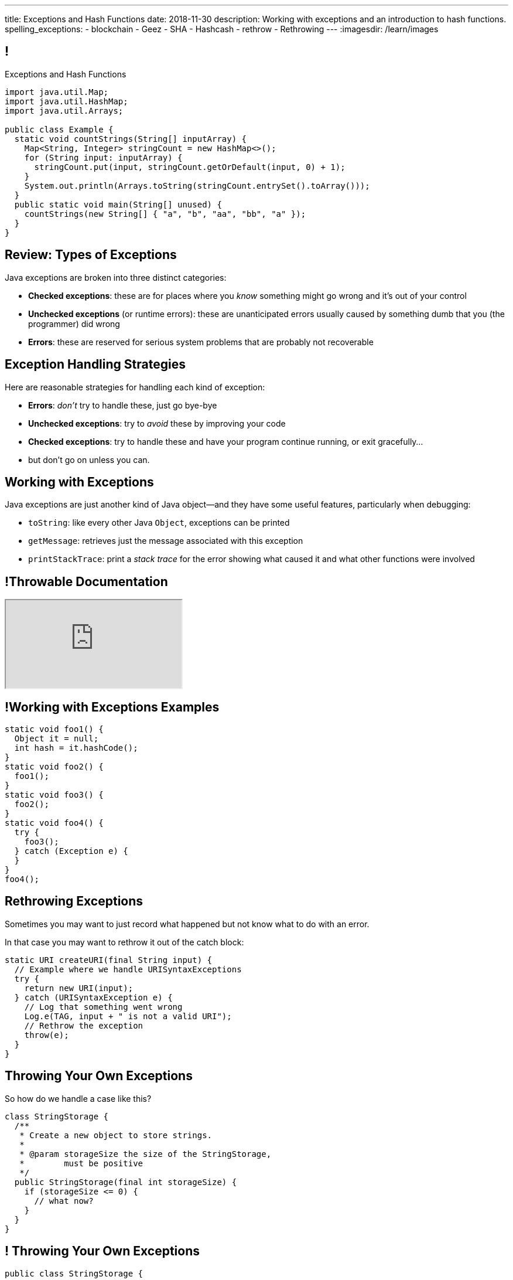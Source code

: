 ---
title: Exceptions and Hash Functions
date: 2018-11-30
description:
  Working with exceptions and an introduction to hash functions.
spelling_exceptions:
  - blockchain
  - Geez
  - SHA
  - Hashcash
  - rethrow
  - Rethrowing
---
:imagesdir: /learn/images

[[axHCLhKQxzhwFHeqGvpZhWUIqRTRCEyt]]
== !

[.janini.jdk.compiler.smaller]
--
++++
<div class="message">Exceptions and Hash Functions</div>
++++
....
import java.util.Map;
import java.util.HashMap;
import java.util.Arrays;

public class Example {
  static void countStrings(String[] inputArray) {
    Map<String, Integer> stringCount = new HashMap<>();
    for (String input: inputArray) {
      stringCount.put(input, stringCount.getOrDefault(input, 0) + 1);
    }
    System.out.println(Arrays.toString(stringCount.entrySet().toArray()));
  }
  public static void main(String[] unused) {
    countStrings(new String[] { "a", "b", "aa", "bb", "a" });
  }
}
....
--

[[YVOVNHgIXQcGbotRhnTLjlRxlloFSLng]]
== Review: Types of Exceptions

[.lead]
//
Java exceptions are broken into three distinct categories:

[.s]
//
* *Checked exceptions*: these are for places where you _know_ something might go
wrong and it's out of your control
//
* *Unchecked exceptions* (or runtime errors): these are unanticipated errors
usually caused by something dumb that you (the programmer) did wrong
//
* *Errors*: these are reserved for serious system problems that are probably not
recoverable

[[ajpSqxeufhVlXQkgrigFcjuJqXwzCANS]]
== Exception Handling Strategies

[.lead]
//
Here are reasonable strategies for handling each kind of exception:

[.s]
//
* *Errors*: _don't_ try to handle these, just go bye-bye
//
* *Unchecked exceptions*: try to _avoid_ these by improving your code
//
* *Checked exceptions*: try to handle these and have your program
continue running, or exit gracefully...
//
* but don't go on unless you can.

[[RoxnUIFqZCBrBZnusOrpzbLuksmJMpdG]]
== Working with Exceptions

[.lead]
//
Java exceptions are just another kind of Java object&mdash;and they have some
useful features, particularly when debugging:

[.s]
//
* `toString`: like every other Java `Object`, exceptions can be printed
//
* `getMessage`: retrieves just the message associated with this exception
//
* `printStackTrace`: print a _stack trace_ for the error showing what caused it
and what other functions were involved

[[wIAiKctczCEQFknYPSiRbruXLqBIGBMy]]
== !Throwable Documentation

++++
<div class="embed-responsive embed-responsive-4by3">
  <iframe class="full embed-responsive-item" src="https://docs.oracle.com/javase/7/docs/api/java/lang/Throwable.html"></iframe>
</div>
++++

[[zzlPSnhuaDjSgoGIAkpIjUQZeiuerNQe]]
== !Working with Exceptions Examples

[.janini.smaller]
....
static void foo1() {
  Object it = null;
  int hash = it.hashCode();
}
static void foo2() {
  foo1();
}
static void foo3() {
  foo2();
}
static void foo4() {
  try {
    foo3();
  } catch (Exception e) {
  }
}
foo4();
....

[[CTsKSqiFCfFyikLMwtUmDbmSXijFayAL]]
== Rethrowing Exceptions

[.lead]
//
Sometimes you may want to just record what happened but not know what to do with
an error.

In that case you may want to rethrow it out of the catch block:

[source,role='smaller']
----
static URI createURI(final String input) {
  // Example where we handle URISyntaxExceptions
  try {
    return new URI(input);
  } catch (URISyntaxException e) {
    // Log that something went wrong
    Log.e(TAG, input + " is not a valid URI");
    // Rethrow the exception
    throw(e);
  }
}
----

[[diIiwLksuhFzuaiuxOuRIZnfIpgBPFnP]]
== Throwing Your Own Exceptions

[.lead]
//
So how do we handle a case like this?

[source,java]
----
class StringStorage {
  /**
   * Create a new object to store strings.
   *
   * @param storageSize the size of the StringStorage,
   *        must be positive
   */
  public StringStorage(final int storageSize) {
    if (storageSize <= 0) {
      // what now?
    }
  }
}
----

[[tZEORkretvixoGRTiPQxDkXOhkrgdAUE]]
== ! Throwing Your Own Exceptions

[.janini.smaller.compiler]
....
public class StringStorage {
  /**
   * Create a new object to store strings.
   *
   * @param storageSize the size of the StringStorage,
   *        must be positive
   */
  public StringStorage(final int storageSize) {
    if (storageSize <= 0) {
      // what now?
    }
  }
}
public class Example {
  public static void main(final String[] unused) {
    StringStorage stringStorage = new StringStorage(-1);
  }
}
....

[[TyzTkvyjvmKDPkZwmxwufvXMjajIlrHV]]
== `throw`

[.lead]
//
To throw an exception in Java we use the `throw` keyword:

[source,java]
----
Exception e = new Exception("you did something awful");
throw(e);
----

[[qoTmuDmRuBRgiUxPONZaOVhCRmlElcLw]]
== `throw` Well

[.lead]
//
If you need to throw an exception:

[.s]
//
* Look for an existing `Exception` class that's a good fit
//
* Or, create your own:

[source,java,role='s smaller']
----
public class MyException extends Exception {
}
throw(new MyException("bad bad"));
----

[[SRZEFPcrGpKfBdzGREcjDZALhTbKaIsC]]
== `finally`

[.lead]
//
Java's `try-catch` also supports a `finally` block. It is _always_ executed after
_either_ the `try` or the `catch` completes:

[source,java,role='smaller']
----
try {
  System.out.println("start");
  couldError();
  System.out.println("done");
} catch (Exception e) {
  System.out.println("catch");
} finally {
  System.out.println("finally");
}
----

[[mhmYjmPPucLHcPEFfhzCtQfFbnqfuYjZ]]
== ! `finally` Example

[.janini.smaller]
....
import java.util.Random;

static void couldError() {
  Random random = new Random();
  if (random.nextBoolean()) {
    Object it = null;
    it.hashCode();
  }
}

try {
  System.out.println("start");
  couldError();
  System.out.println("done");
} catch (Exception e) {
  System.out.println("catch");
} finally {
  System.out.println("finally");
}
....

[[eZOQBRhCvuQhjkIrABjfwolqygMADAfE]]
== Intelligent `try` Usage

[.lead]
//
You can make intelligent use of `try-catch` blocks to avoid repetitive sanity
checking:

[source,java,role='smaller']
----
JsonParser parser = new JsonParser();
JsonObject info = parser.parse(json).getAsJsonObject();
if (!info.has("metadata")) {
  return 0;
}
JsonObject metadata = info.getAsJsonObject("metadata");
if (!metadata.has("width")) {
  return 0;
}
JsonElement width = metadata.getAsJsonElement("width");
return width.getAsInt();
----

[[PTcgGbrBNJAzQGjhIpXKlPnMXeUoxUmP]]
== Intelligent `try` Usage

[.lead]
//
You can make intelligent use of `try-catch` blocks to avoid repetitive sanity
checking:

(This is particularly nice when you can chain calls together.)

[source,java,role='smaller']
----
try {
  JsonParser parser = new JsonParser();
  return parser.parse(json)
    .getAsJsonObject()
    .getAsJsonObject("metadata")
    .get("width")
    .getAsInt();
} catch (Exception e) {
  return 0;
}
----

[[wPTGIacnajnLigKsnSOrFdDtdgnMXQbn]]
[.oneword]
//
== Questions About Exceptions?

[[ksZcHuGafKhHDLRGxrFjALYMVpMJgcXc]]
== Let's Imagine...

[.lead]
//
Imagine I told you that there was a function with the following
properties:

[.s]
//
* *Determinism*: it can convert an arbitrary amount of data into a single
limited-size value. If we repeat the computation on the same data, we get the
same value.
//
* *Uniformity*: over many inputs, each output value is equally likely.
//
* *Efficiency*: it is efficient to compute.

[[wzbgdJVtyahrQzZFvohwYXcHCbZXFXUa]]
== ! Example Hash Function

[.janini.smallest]
....
public static long hash(int[] input) {
  return 0;
}
....

[[bQxAYgagIHKxIGvBvBzRhiMkryOaxuBt]]
== Hash Functions

[quote]
____
https://en.wikipedia.org/wiki/Hash_function#Properties[A hash function]
//
is any function that can be used to map data of arbitrary size to data of fixed
size.
//
The values returned by a hash function are called hash values, hash codes,
digests, or simply hashes.
//
____

[[TeyVyghMhqCClaJLJSUYCvQFyUignEXW]]
== ! Example Hash Functions

++++
<div class="embed-responsive embed-responsive-4by3">
  <iframe class="full embed-responsive-item" src="https://www.burtleburtle.net/bob/hash/doobs.html"></iframe>
</div>
++++

[[KXloElbfqdIMcAPEnHOTqFsFGaPabBOJ]]
[.oneword]
//
== What Could We Do With Such A Function?

It may not seem obvious at first, but hash functions have many, many uses.

[[BobWolVzSbNjBtxTNpyhXPfCEsXmgkmo]]
== Example: Download Verification

[.lead]
//
Imagine the following scenario:

[.s]
//
* You need to download a 120GB file to install a particular piece of software.
//
* It's possible that, along the way, some data gets corrupted&mdash;either by
the network or by your disk, who knows.
//
* So before you install the software you want to be sure that you downloaded the
file correctly.

[[FrbDJChruSGDxWmEwdVklfGiANFpQizs]]
== Without A Hash Function

[.lead]
//
_Without_ a hash function, what do we have to do?

[.s]
//
* Download the 120GB file.
//
* Download it again. (Slow.)
//
* Compare the two to make sure that they are the same. (Also slow.)

[[DEDOyPgoyBidbsMBQXDldzTprshoQAoO]]
== But...

[.lead]
//
Remember, I have a function with the following properties:

* *Determinism*: it can convert an arbitrary amount of data into a single
limited-size value. If we repeat the computation on the same data, we get the
same value.
//
* *Uniformity*: over many inputs, each output value is equally likely.
//
* *Efficiency*: it is efficient to compute.

[[bbLykpLPQpmMwPBvKIHdSpKEebcjFUCc]]
== With A Hash Function

[.lead]
//
_With_ a hash function, what do we do?

[.s]
//
* You compute the hash of your copy of the file.
//
* Download a _hash_ of the file: maybe only a few bytes.
//
* Compute the hash of the file locally and make sure that it matches.

[[YoPlxhrMWDBtGHuommrErQnTEpPMttNN]]
== ! Example Download With `md5sum`

++++
<div class="embed-responsive embed-responsive-4by3">
  <iframe class="full embed-responsive-item" src="https://www.tug.org/mactex/mactex-download.html"></iframe>
</div>
++++

[[XihJKtnAxApjydpNBnasaUxLYEFcJFCE]]
== Example Download With `md5sum`

[.lead]
//
`md5` is a popular
//
https://en.wikipedia.org/wiki/MD5[hash function]
//
that produces a 128-bit value.

We're expecting an `md5` hash value of `d95bacb4ccd59657a5ac2bf66b35ebcc`:

[source,bash]
//
----
$ md5 mactex-20170524.pkg
MD5 (mactex-20170524.pkg) = d95bacb4ccd59657a5ac2bf66b35ebcc
$
----

[[MiiWtddXjlyHUjiJaEAZmuwuyeMKvZtp]]
== Example: Fingerprinting Content

[.lead]
//
Imagine the following scenario.

[.s]
//
* You sent me `foo.docx` at some point.
//
* (I deleted it because it was a `.docx` file, so in reality scenario over.)
//
* But let's pretend that you can't remember if you sent me the latest version.

[[DzLVhrOFXklAwrwtVUTxusCuXrEmvhWl]]
== Without a Hash Function

[.lead]
//
_Without_ a hash function, what do we do?

[.s]
//
* You send me the file again.
//
* (And I delete it again.)

[[DQhBmXmRtvQgllyTvXfsJaAAlKnwdYNy]]
== But...

[.lead]
//
Remember, I have a function with the following properties:

* *Determinism*: it can convert an arbitrary amount of data into a single
limited-size value. If we repeat the computation on the same data, we get the
same value.
//
* *Uniformity*: over many inputs, each output value is equally likely.
//
* *Efficiency*: it is efficient to compute.

[[UyWmZasprElgrTBiiMlmMIGqmgESlbYS]]
== With a Hash Function

[.lead]
//
_With_ a hash function, what do we to do?

[.s]
//
* You compute the hash of your file.
//
* I compute the hash of my file.
//
* If they are the same, we're done.
//
* Otherwise you send me your copy.

[[EnfeobCprFLJevsjLxHYgEosrfsFLxhN]]
== Example Content Hash with `git`

[.lead]
//
`git` uses hashes (the
//
https://en.wikipedia.org/wiki/SHA-1[SHA-1 algorithm])
//
to fingerprint files and commits:

image::github-example.png[role='mx-auto',width=600]

[[tLANhGeDIHsfTkDVLaULCrzubCOTPUaG]]
== Example `git push`

[.lead]
//
More or less, here's what happens when you push to GitHub.com:

[.s.small]
//
* Your computer says: "Hi GitHub.com, I have the following files:
`a6efc501d57b88df337fe904483d25732bb3e45e`,
`4e292499a1194d0493bd5350408fe3254d2335d3`,
`20da0fbbf8e8c279bb1edbbe0ac5ae40349edceb`, ..."
//
* Server, "OK, I've got
`4e292499a1194d0493bd5350408fe3254d2335d3` and
`a6efc501d57b88df337fe904483d25732bb3e45e` but I need
`20da0fbbf8e8c279bb1edbbe0ac5ae40349edceb` and ...".
//
* Your computer: "OK, sending those now..."

[[TpBEMwHpxtautSSBbbBkYnAlTRpvClcL]]
== Hash Collisions

[.lead]
//
If a hash function produces the _same_ hash for two _different_ inputs this is
called a _collision_.

[.s]
//
* In some cases, particularly if the size of the hash is small, collisions are
expected and we plan to deal with them.
//
* If the size of the hash is large enough and the hash function is uniform,
collisions should _never happen_ and the world will end if they do. (Or at least
`git` will stop working and my world will end.)

[[cHacVvUBZzcwEmeEgKdgTPnsTLAGisUK]]
== ! Example Small Hash

[.janini.smallest]
....
public static byte hash(int[] input) {
  return 0 % 16;
}
....

[[CGYzkTirBBEMdBbcQGsUlgiZESQckfNw]]
== The Birthday Paradox

[.lead]
//
In a room with 100 students, what is the probability that _two_ will share the
same birthday footnote:[Obviously birthdays are not uniformly distributed across
the calendar, for, um, obvious reasons?]? [.s]#*99.9999%*#

[.s]
//
* Does anybody know how many you need to get a 50% chance? [.s]#Only _23_!#
//
* This is bad for our hash functions... collisions are more likely than we might
think!

[[NatQECjiehpGWjBTDhWNjopXkXVqFVZq]]
== Announcements

* The link:/MP/6/[final project description has been posted.]
//
Please get started!
//
* I have office hours MWF from 10AM&ndash;12PM in Siebel 2227.
//
Please stop by!
//
* Remember to provide feedback on the course using the
//
https://cs125.cs.illinois.edu/info/feedback/[anonymous feedback form].
//
* I've started to respond to existing feedback
//
https://cs125-forum.cs.illinois.edu/c/feedback[on the forum].

// vim: ts=2:sw=2:et
